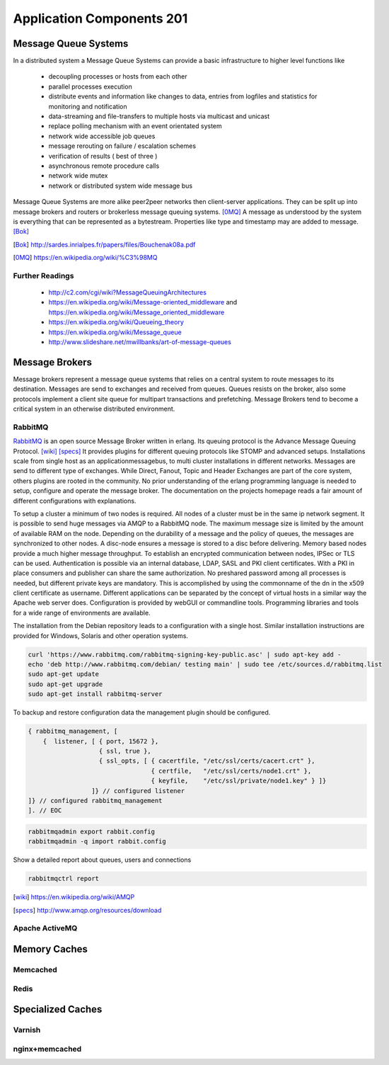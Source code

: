 Application Components 201
**************************

Message Queue Systems
======================
In a distributed system a Message Queue Systems can provide a basic infrastructure to higher level functions like

 * decoupling processes or hosts from each other
 * parallel processes execution
 * distribute events and information like changes to data, entries from logfiles and statistics for monitoring and notification
 * data-streaming and file-transfers to multiple hosts via multicast and unicast
 * replace polling mechanism with an event orientated system
 * network wide accessible job queues
 * message rerouting on failure / escalation schemes
 * verification of results ( best of three )
 * asynchronous remote procedure calls
 * network wide mutex
 * network or distributed system wide message bus

Message Queue Systems are more alike peer2peer networks then client-server applications.
They can be split up into message brokers and routers or brokerless message queuing systems. [0MQ]_
A message as understood by the system is everything that can be represented as a bytestream.
Properties like type and timestamp may are added to message. [Bok]_

.. [Bok] http://sardes.inrialpes.fr/papers/files/Bouchenak08a.pdf
.. [0MQ] https://en.wikipedia.org/wiki/%C3%98MQ


Further Readings
----------------

 * http://c2.com/cgi/wiki?MessageQueuingArchitectures
 * https://en.wikipedia.org/wiki/Message-oriented_middleware and https://en.wikipedia.org/wiki/Message_oriented_middleware
 * https://en.wikipedia.org/wiki/Queueing_theory
 * https://en.wikipedia.org/wiki/Message_queue
 * http://www.slideshare.net/mwillbanks/art-of-message-queues

Message Brokers
===============
Message brokers represent a message queue systems that relies on a central system to route messages to its destination.
Messages are send to exchanges and received from queues.
Queues resists on the broker, also some protocols implement a client site queue for multipart transactions and prefetching.
Message Brokers tend to become a critical system in an otherwise distributed environment.


RabbitMQ
--------
RabbitMQ_ is an open source Message Broker written in erlang.
Its queuing protocol is the Advance Message Queuing Protocol. [wiki]_  [specs]_ 
It provides plugins for different queuing protocols like STOMP and advanced setups.
Installations scale from single host as an applicationmessagebus, to multi cluster installations in different networks.
Messages are send to different type of exchanges.
While Direct, Fanout, Topic and Header Exchanges are part of the core system, others plugins are rooted in the community. 
No prior understanding of the erlang programming language is needed to setup, configure and operate the message broker.
The documentation on the projects homepage reads a fair amount of different configurations with explanations.

To setup a cluster a minimum of two nodes is required.
All nodes of a cluster must be in the same ip network segment.
It is possible to send huge messages via AMQP to a RabbitMQ node.
The maximum message size is limited by the amount of available RAM on the node.
Depending on the durability of a message and the policy of queues, the messages are synchronized to other nodes.
A disc-node ensures a message is stored to a disc before delivering.
Memory based nodes provide a much higher message throughput.
To establish an encrypted communication between nodes, IPSec or TLS can be used.
Authentication is possible via an internal database, LDAP, SASL and PKI client certificates.
With a PKI in place consumers and publisher can share the same authorization.
No preshared password among all processes is needed, but different private keys are mandatory.
This is accomplished by using the commonname of the dn in the x509 client certificate as  username.
Different applications can be separated by the concept of virtual hosts in a similar way the Apache web server does.
Configuration is provided by webGUI or commandline tools.
Programming libraries and tools for a wide range of environments are available.

The installation from the Debian repository leads to a configuration with a single host.
Similar installation instructions are provided for Windows, Solaris and other operation systems.

.. code-block:: bash

  curl 'https://www.rabbitmq.com/rabbitmq-signing-key-public.asc' | sudo apt-key add -
  echo 'deb http://www.rabbitmq.com/debian/ testing main' | sudo tee /etc/sources.d/rabbitmq.list
  sudo apt-get update
  sudo apt-get upgrade
  sudo apt-get install rabbitmq-server

To backup and restore configuration data the management plugin should be configured.

.. code-block:: none

  { rabbitmq_management, [
      {  listener, [ { port, 15672 },
                     { ssl, true },
                     { ssl_opts, [ { cacertfile, "/etc/ssl/certs/cacert.crt" },
                                   { certfile,   "/etc/ssl/certs/node1.crt" },
                                   { keyfile,    "/etc/ssl/private/node1.key" } ]}
                   ]} // configured listener
  ]} // configured rabbitmq_management
  ]. // EOC

.. code-block:: console

  rabbitmqadmin export rabbit.config
  rabbitmqadmin -q import rabbit.config

Show a detailed report about queues, users and connections

.. code-block:: console

  rabbitmqctrl report

.. _RabbitMQ: https://www.rabbitmq.com
.. [wiki] https://en.wikipedia.org/wiki/AMQP
.. [specs] http://www.amqp.org/resources/download

Apache ActiveMQ
---------------

Memory Caches
=============

Memcached
---------

Redis
-----

Specialized Caches
==================

Varnish
-------

nginx+memcached
---------------

